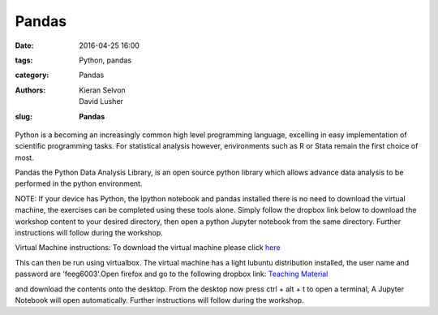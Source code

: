 Pandas
#######################################

:date: 2016-04-25 16:00
:tags: Python, pandas
:category: Pandas
:authors: Kieran Selvon, David Lusher
:slug: **Pandas**

.. ------------------------------------------

Python is a becoming an increasingly common high level programming language, excelling in easy implementation of scientific programming tasks. For stati\
stical analysis however, environments such as R or Stata remain the first choice of most.

Pandas the Python Data Analysis Library, is an open source python library which allows advance data analysis to be performed in the python environment.


NOTE: If your device has Python, the Ipython notebook and pandas installed there is no need to download the virtual machine, the exercises can be comple\
ted using these tools alone. Simply follow the dropbox link below to download the workshop content to your desired directory, then open a python Jupyter notebook from the same directory. Further instructions will follow during the workshop. 

Virtual Machine instructions:
To download the virtual machine please click `here <http://www.southampton.ac.uk/~ngcmbits/virtualmachines/feeg6003_pandas.ova>`__

This can then be run using virtualbox.
The virtual machine has a light lubuntu distribution installed, the user name and password are 'feeg6003'.Open firefox and go to the following dropbox l\
ink: `Teaching Material <https://www.dropbox.com/s/vnfn7z13m0g75nr/feeg6003_pandas_material.zip?dl=0>`__

and download the contents onto the desktop. From the desktop now press ctrl + alt + t to open a terminal, A Jupyter Notebook will open automatically. Further instructions will follow during the workshop.
